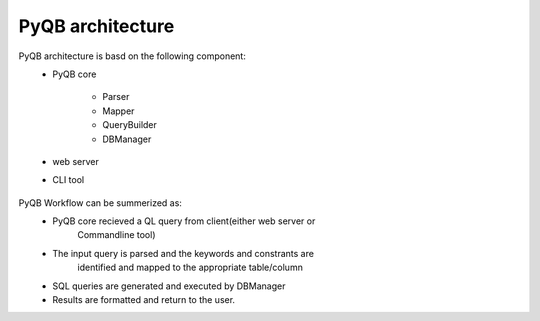 PyQB architecture
=================

PyQB architecture is basd on the following component:
   - PyQB core

      - Parser
      - Mapper
      - QueryBuilder
      - DBManager
   - web server
   - CLI tool 

.. figure:: _images/qb_arch1.png
   :align: center

PyQB Workflow can be summerized as:
   - PyQB core recieved a QL query from client(either web server or
      Commandline tool)
   - The input query is parsed and the keywords and constrants are
      identified and mapped to the appropriate table/column
   - SQL queries are generated and executed by DBManager
   - Results are formatted and return to the user.

 
